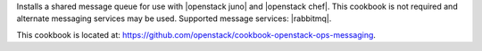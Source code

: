 .. The contents of this file are included in multiple topics.
.. This file should not be changed in a way that hinders its ability to appear in multiple documentation sets.


Installs a shared message queue for use with |openstack juno| and |openstack chef|. This cookbook is not required and alternate messaging services may be used. Supported message services: |rabbitmq|.

This cookbook is located at: https://github.com/openstack/cookbook-openstack-ops-messaging.
